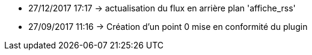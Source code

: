 - 27/12/2017 17:17 → actualisation du flux en arrière plan 'affiche_rss'
- 27/09/2017 11:16 → Création d’un point 0 mise en conformité du plugin
